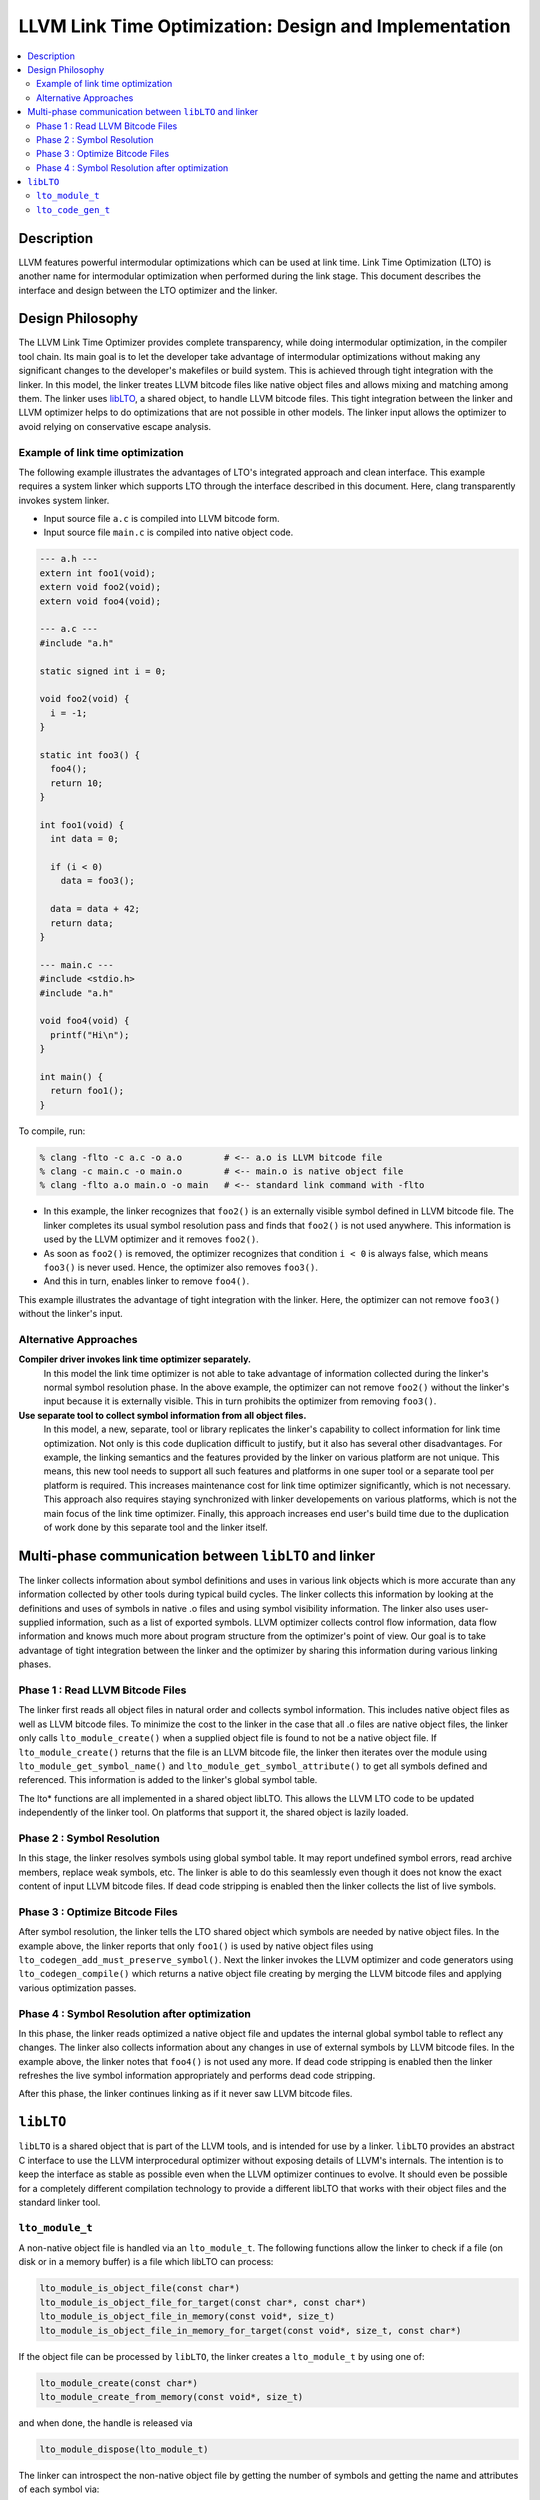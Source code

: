 ======================================================
LLVM Link Time Optimization: Design and Implementation
======================================================

.. contents::
   :local:

Description
===========

LLVM features powerful intermodular optimizations which can be used at link
time.  Link Time Optimization (LTO) is another name for intermodular
optimization when performed during the link stage. This document describes the
interface and design between the LTO optimizer and the linker.

Design Philosophy
=================

The LLVM Link Time Optimizer provides complete transparency, while doing
intermodular optimization, in the compiler tool chain. Its main goal is to let
the developer take advantage of intermodular optimizations without making any
significant changes to the developer's makefiles or build system. This is
achieved through tight integration with the linker. In this model, the linker
treates LLVM bitcode files like native object files and allows mixing and
matching among them. The linker uses `libLTO`_, a shared object, to handle LLVM
bitcode files. This tight integration between the linker and LLVM optimizer
helps to do optimizations that are not possible in other models. The linker
input allows the optimizer to avoid relying on conservative escape analysis.

.. _libLTO-example:

Example of link time optimization
---------------------------------

The following example illustrates the advantages of LTO's integrated approach
and clean interface. This example requires a system linker which supports LTO
through the interface described in this document.  Here, clang transparently
invokes system linker.

* Input source file ``a.c`` is compiled into LLVM bitcode form.
* Input source file ``main.c`` is compiled into native object code.

.. code-block:: c++

  --- a.h ---
  extern int foo1(void);
  extern void foo2(void);
  extern void foo4(void);

  --- a.c ---
  #include "a.h"

  static signed int i = 0;

  void foo2(void) {
    i = -1;
  }

  static int foo3() {
    foo4();
    return 10;
  }

  int foo1(void) {
    int data = 0;

    if (i < 0) 
      data = foo3();

    data = data + 42;
    return data;
  }

  --- main.c ---
  #include <stdio.h>
  #include "a.h"

  void foo4(void) {
    printf("Hi\n");
  }

  int main() {
    return foo1();
  }

To compile, run:

.. code-block:: console

  % clang -flto -c a.c -o a.o        # <-- a.o is LLVM bitcode file
  % clang -c main.c -o main.o        # <-- main.o is native object file
  % clang -flto a.o main.o -o main   # <-- standard link command with -flto

* In this example, the linker recognizes that ``foo2()`` is an externally
  visible symbol defined in LLVM bitcode file. The linker completes its usual
  symbol resolution pass and finds that ``foo2()`` is not used
  anywhere. This information is used by the LLVM optimizer and it
  removes ``foo2()``.

* As soon as ``foo2()`` is removed, the optimizer recognizes that condition ``i
  < 0`` is always false, which means ``foo3()`` is never used. Hence, the
  optimizer also removes ``foo3()``.

* And this in turn, enables linker to remove ``foo4()``.

This example illustrates the advantage of tight integration with the
linker. Here, the optimizer can not remove ``foo3()`` without the linker's
input.

Alternative Approaches
----------------------

**Compiler driver invokes link time optimizer separately.**
    In this model the link time optimizer is not able to take advantage of
    information collected during the linker's normal symbol resolution phase.
    In the above example, the optimizer can not remove ``foo2()`` without the
    linker's input because it is externally visible. This in turn prohibits the
    optimizer from removing ``foo3()``.

**Use separate tool to collect symbol information from all object files.**
    In this model, a new, separate, tool or library replicates the linker's
    capability to collect information for link time optimization. Not only is
    this code duplication difficult to justify, but it also has several other
    disadvantages.  For example, the linking semantics and the features provided
    by the linker on various platform are not unique. This means, this new tool
    needs to support all such features and platforms in one super tool or a
    separate tool per platform is required. This increases maintenance cost for
    link time optimizer significantly, which is not necessary. This approach
    also requires staying synchronized with linker developements on various
    platforms, which is not the main focus of the link time optimizer. Finally,
    this approach increases end user's build time due to the duplication of work
    done by this separate tool and the linker itself.

Multi-phase communication between ``libLTO`` and linker
=======================================================

The linker collects information about symbol definitions and uses in various
link objects which is more accurate than any information collected by other
tools during typical build cycles.  The linker collects this information by
looking at the definitions and uses of symbols in native .o files and using
symbol visibility information. The linker also uses user-supplied information,
such as a list of exported symbols. LLVM optimizer collects control flow
information, data flow information and knows much more about program structure
from the optimizer's point of view.  Our goal is to take advantage of tight
integration between the linker and the optimizer by sharing this information
during various linking phases.

Phase 1 : Read LLVM Bitcode Files
---------------------------------

The linker first reads all object files in natural order and collects symbol
information. This includes native object files as well as LLVM bitcode files.
To minimize the cost to the linker in the case that all .o files are native
object files, the linker only calls ``lto_module_create()`` when a supplied
object file is found to not be a native object file.  If ``lto_module_create()``
returns that the file is an LLVM bitcode file, the linker then iterates over the
module using ``lto_module_get_symbol_name()`` and
``lto_module_get_symbol_attribute()`` to get all symbols defined and referenced.
This information is added to the linker's global symbol table.


The lto* functions are all implemented in a shared object libLTO.  This allows
the LLVM LTO code to be updated independently of the linker tool.  On platforms
that support it, the shared object is lazily loaded.

Phase 2 : Symbol Resolution
---------------------------

In this stage, the linker resolves symbols using global symbol table.  It may
report undefined symbol errors, read archive members, replace weak symbols, etc.
The linker is able to do this seamlessly even though it does not know the exact
content of input LLVM bitcode files.  If dead code stripping is enabled then the
linker collects the list of live symbols.

Phase 3 : Optimize Bitcode Files
--------------------------------

After symbol resolution, the linker tells the LTO shared object which symbols
are needed by native object files.  In the example above, the linker reports
that only ``foo1()`` is used by native object files using
``lto_codegen_add_must_preserve_symbol()``.  Next the linker invokes the LLVM
optimizer and code generators using ``lto_codegen_compile()`` which returns a
native object file creating by merging the LLVM bitcode files and applying
various optimization passes.

Phase 4 : Symbol Resolution after optimization
----------------------------------------------

In this phase, the linker reads optimized a native object file and updates the
internal global symbol table to reflect any changes. The linker also collects
information about any changes in use of external symbols by LLVM bitcode
files. In the example above, the linker notes that ``foo4()`` is not used any
more. If dead code stripping is enabled then the linker refreshes the live
symbol information appropriately and performs dead code stripping.

After this phase, the linker continues linking as if it never saw LLVM bitcode
files.

.. _libLTO:

``libLTO``
==========

``libLTO`` is a shared object that is part of the LLVM tools, and is intended
for use by a linker. ``libLTO`` provides an abstract C interface to use the LLVM
interprocedural optimizer without exposing details of LLVM's internals. The
intention is to keep the interface as stable as possible even when the LLVM
optimizer continues to evolve. It should even be possible for a completely
different compilation technology to provide a different libLTO that works with
their object files and the standard linker tool.

``lto_module_t``
----------------

A non-native object file is handled via an ``lto_module_t``.  The following
functions allow the linker to check if a file (on disk or in a memory buffer) is
a file which libLTO can process:

.. code-block:: c

  lto_module_is_object_file(const char*)
  lto_module_is_object_file_for_target(const char*, const char*)
  lto_module_is_object_file_in_memory(const void*, size_t)
  lto_module_is_object_file_in_memory_for_target(const void*, size_t, const char*)

If the object file can be processed by ``libLTO``, the linker creates a
``lto_module_t`` by using one of:

.. code-block:: c

  lto_module_create(const char*)
  lto_module_create_from_memory(const void*, size_t)

and when done, the handle is released via

.. code-block:: c

  lto_module_dispose(lto_module_t)


The linker can introspect the non-native object file by getting the number of
symbols and getting the name and attributes of each symbol via:

.. code-block:: c

  lto_module_get_num_symbols(lto_module_t)
  lto_module_get_symbol_name(lto_module_t, unsigned int)
  lto_module_get_symbol_attribute(lto_module_t, unsigned int)

The attributes of a symbol include the alignment, visibility, and kind.

``lto_code_gen_t``
------------------

Once the linker has loaded each non-native object files into an
``lto_module_t``, it can request ``libLTO`` to process them all and generate a
native object file.  This is done in a couple of steps.  First, a code generator
is created with:

.. code-block:: c

  lto_codegen_create()

Then, each non-native object file is added to the code generator with:

.. code-block:: c

  lto_codegen_add_module(lto_code_gen_t, lto_module_t)

The linker then has the option of setting some codegen options.  Whether or not
to generate DWARF debug info is set with:
  
.. code-block:: c

  lto_codegen_set_debug_model(lto_code_gen_t)

Which kind of position independence is set with:

.. code-block:: c

  lto_codegen_set_pic_model(lto_code_gen_t)
  
And each symbol that is referenced by a native object file or otherwise must not
be optimized away is set with:

.. code-block:: c

  lto_codegen_add_must_preserve_symbol(lto_code_gen_t, const char*)

After all these settings are done, the linker requests that a native object file
be created from the modules with the settings using:

.. code-block:: c

  lto_codegen_compile(lto_code_gen_t, size*)

which returns a pointer to a buffer containing the generated native object file.
The linker then parses that and links it with the rest of the native object
files.
